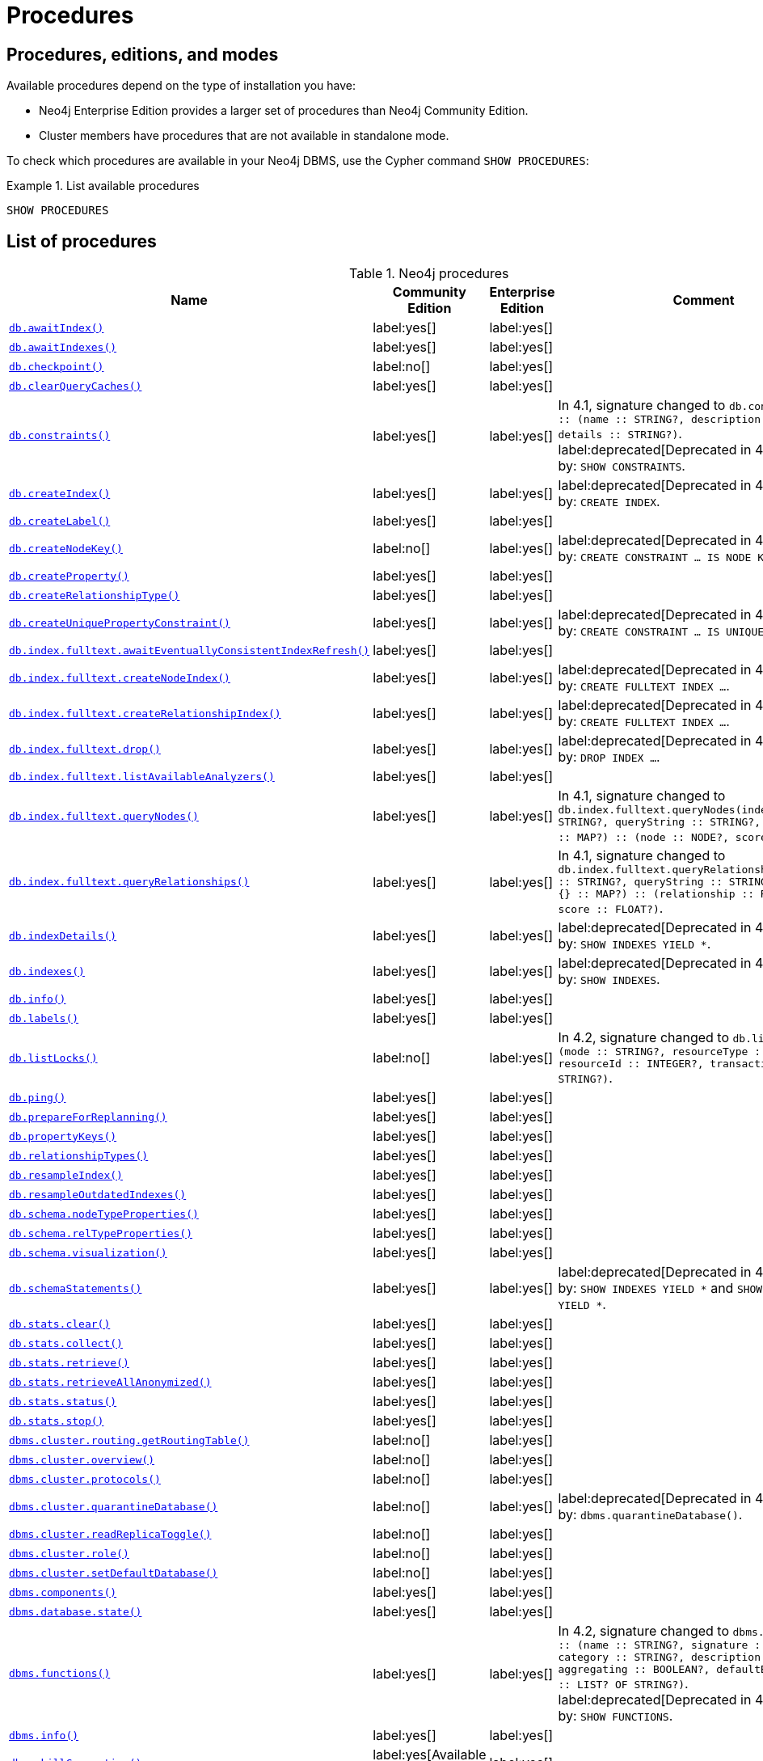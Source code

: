 [[neo4j-procedures]]
= Procedures
:description: This section provides a complete reference to the Neo4j procedures. 

:description: Reference for Neo4j procedures.

== Procedures, editions, and modes

Available procedures depend on the type of installation you have:

* Neo4j Enterprise Edition provides a larger set of procedures than Neo4j Community Edition.
* Cluster members have procedures that are not available in standalone mode.

To check which procedures are available in your Neo4j DBMS, use the Cypher command `SHOW PROCEDURES`:

.List available procedures
====
[source, cypher]
----
SHOW PROCEDURES
----
====


== List of procedures

.Neo4j procedures
[options=header,cols="3m,1,1,3"]
|===
| Name
| Community Edition
| Enterprise Edition
| Comment

| xref:reference/procedures.adoc#procedure_db_awaitindex[`db.awaitIndex()`]
| label:yes[]
| label:yes[]
|

| xref:reference/procedures.adoc#procedure_db_awaitindexes[`db.awaitIndexes()`]
| label:yes[]
| label:yes[]
|


| xref:reference/procedures.adoc#procedure_db_checkpoint[`db.checkpoint()`]
| label:no[]
| label:yes[]
|

| xref:reference/procedures.adoc#procedure_db_clearquerycaches[`db.clearQueryCaches()`]
| label:yes[]
| label:yes[]
|

| xref:reference/procedures.adoc#procedure_db_constraints[`db.constraints()`]
| label:yes[]
| label:yes[]
| In 4.1, signature changed to `db.constraints() :: (name :: STRING?, description :: STRING?, details :: STRING?)`. +
label:deprecated[Deprecated in 4.2] Replaced by: `SHOW CONSTRAINTS`.

| xref:reference/procedures.adoc#procedure_db_createindex[`db.createIndex()`]
| label:yes[]
| label:yes[]
| label:deprecated[Deprecated in 4.2] Replaced by: `CREATE INDEX`.

| xref:reference/procedures.adoc#procedure_db_createlabel[`db.createLabel()`]
| label:yes[]
| label:yes[]
|

| xref:reference/procedures.adoc#procedure_db_createnodekey[`db.createNodeKey()`]
| label:no[]
| label:yes[]
| label:deprecated[Deprecated in 4.2] Replaced by: `CREATE CONSTRAINT ... IS NODE KEY`.

| xref:reference/procedures.adoc#procedure_db_createproperty[`db.createProperty()`]
| label:yes[]
| label:yes[]
|

| xref:reference/procedures.adoc#procedure_db_createrelationshiptype[`db.createRelationshipType()`]
| label:yes[]
| label:yes[]
|

| xref:reference/procedures.adoc#procedure_db_createuniquepropertyconstraint[`db.createUniquePropertyConstraint()`]
| label:yes[]
| label:yes[]
| label:deprecated[Deprecated in 4.2] Replaced by: `CREATE CONSTRAINT ... IS UNIQUE`.

| xref:reference/procedures.adoc#procedure_db_index_fulltext_awaiteventuallyconsistentindexrefresh[`db.index.fulltext.awaitEventuallyConsistentIndexRefresh()`]
| label:yes[]
| label:yes[]
|

| xref:reference/procedures.adoc#procedure_db_index_fulltext_createnodeindex[`db.index.fulltext.createNodeIndex()`]
| label:yes[]
| label:yes[]
| label:deprecated[Deprecated in 4.3] Replaced by: `CREATE FULLTEXT INDEX ...`.


| xref:reference/procedures.adoc#procedure_db_index_fulltext_createrelationshipindex[`db.index.fulltext.createRelationshipIndex()`]
| label:yes[]
| label:yes[]
| label:deprecated[Deprecated in 4.3] Replaced by: `CREATE FULLTEXT INDEX ...`.


| xref:reference/procedures.adoc#procedure_db_index_fulltext_drop[`db.index.fulltext.drop()`]
| label:yes[]
| label:yes[]
| label:deprecated[Deprecated in 4.3] Replaced by: `DROP INDEX ...`.

| xref:reference/procedures.adoc#procedure_db_index_fulltext_listavailableanalyzers[`db.index.fulltext.listAvailableAnalyzers()`]
| label:yes[]
| label:yes[]
|

| xref:reference/procedures.adoc#procedure_db_index_fulltext_querynodes[`db.index.fulltext.queryNodes()`]
| label:yes[]
| label:yes[]
| In 4.1, signature changed to `db.index.fulltext.queryNodes(indexName :: STRING?, queryString :: STRING?, options = {} :: MAP?) :: (node :: NODE?, score :: FLOAT?)`.

| xref:reference/procedures.adoc#procedure_db_index_fulltext_queryrelationships[`db.index.fulltext.queryRelationships()`]
| label:yes[]
| label:yes[]
| In 4.1, signature changed to `db.index.fulltext.queryRelationships(indexName :: STRING?, queryString :: STRING?, options = {} :: MAP?) :: (relationship :: RELATIONSHIP?, score :: FLOAT?)`.

| xref:reference/procedures.adoc#procedure_db_indexdetails[`db.indexDetails()`]
| label:yes[]
| label:yes[]
| label:deprecated[Deprecated in 4.2] Replaced by: `SHOW INDEXES YIELD *`.


| xref:reference/procedures.adoc#procedure_db_indexes[`db.indexes()`]
| label:yes[]
| label:yes[]
| label:deprecated[Deprecated in 4.2] Replaced by: `SHOW INDEXES`.

| xref:reference/procedures.adoc#procedure_db_info[`db.info()`]
| label:yes[]
| label:yes[]
|

| xref:reference/procedures.adoc#procedure_db_labels[`db.labels()`]
| label:yes[]
| label:yes[]
|

| xref:reference/procedures.adoc#procedure_db_listlocks[`db.listLocks()`]
| label:no[]
| label:yes[]
| In 4.2, signature changed to `db.listLocks() :: (mode :: STRING?, resourceType :: STRING?, resourceId :: INTEGER?, transactionId :: STRING?)`.

| xref:reference/procedures.adoc#procedure_db_ping[`db.ping()`]
| label:yes[]
| label:yes[]
|

// Bugfix in 4.0
// Default users are: admin
| xref:reference/procedures.adoc#procedure_db_prepareforreplanning[`db.prepareForReplanning()`]
| label:yes[]
| label:yes[]
|

| xref:reference/procedures.adoc#procedure_db_propertykeys[`db.propertyKeys()`]
| label:yes[]
| label:yes[]
|

| xref:reference/procedures.adoc#procedure_db_relationshiptypes[`db.relationshipTypes()`]
| label:yes[]
| label:yes[]
|

| xref:reference/procedures.adoc#procedure_db_resampleindex[`db.resampleIndex()`]
| label:yes[]
| label:yes[]
|

| xref:reference/procedures.adoc#procedure_db_resampleoutdatedindexes[`db.resampleOutdatedIndexes()`]
| label:yes[]
| label:yes[]
|

| xref:reference/procedures.adoc#procedure_db_schema_nodetypeproperties[`db.schema.nodeTypeProperties()`]
| label:yes[]
| label:yes[]
|

| xref:reference/procedures.adoc#procedure_db_schema_reltypeproperties[`db.schema.relTypeProperties()`]
| label:yes[]
| label:yes[]
|

| xref:reference/procedures.adoc#procedure_db_schema_visualization[`db.schema.visualization()`]
| label:yes[]
| label:yes[]
|


| xref:reference/procedures.adoc#procedure_db_schemastatements[`db.schemaStatements()`]
| label:yes[]
| label:yes[]
| label:deprecated[Deprecated in 4.2] Replaced by: `SHOW INDEXES YIELD *` and `SHOW CONSTRAINTS YIELD *`. +

// Bugfix in 4.0
// Default users are: admin
| xref:reference/procedures.adoc#procedure_db_stats_clear[`db.stats.clear()`]
| label:yes[]
| label:yes[]
|

// Bugfix in 4.0
// Default users are: admin
| xref:reference/procedures.adoc#procedure_db_stats_collect[`db.stats.collect()`]
| label:yes[]
| label:yes[]
|

// Bugfix in 4.0
// Default users are: admin
| xref:reference/procedures.adoc#procedure_db_stats_retrieve[`db.stats.retrieve()`]
| label:yes[]
| label:yes[]
|

// Bugfix in 4.0
// Default users are: admin
| xref:reference/procedures.adoc#procedure_db_stats_retrieveallanonymized[`db.stats.retrieveAllAnonymized()`]
| label:yes[]
| label:yes[]
|

// Bugfix in 4.0
// Default users are: admin
| xref:reference/procedures.adoc#procedure_db_stats_status[`db.stats.status()`]
| label:yes[]
| label:yes[]
|

// Bugfix in 4.0
// Default users are: admin
| xref:reference/procedures.adoc#procedure_db_stats_stop[`db.stats.stop()`]
| label:yes[]
| label:yes[]
|

// New in 4.0
// Internal
// dbms.clientConfig()

// Clustering is an Enterprise feature, the naming is weird.
// dbms.routing.getRoutingTable() does the same thing.
| xref:reference/procedures.adoc#procedure_dbms_cluster_routing_getroutingtable[`dbms.cluster.routing.getRoutingTable()`]
| label:no[]
| label:yes[]
|

// New in 4.0
// com.neo4j.causaulclustering.discovery.procedures.ClusterOverviewProcedure
| xref:reference/procedures.adoc#procedure_dbms_cluster_overview[`dbms.cluster.overview()`]
| label:no[]
| label:yes[]
|

// New in 4.0
// com.neo4j.causaulclustering.discovery.procedures.InstalledProtocolsProcedure
| xref:reference/procedures.adoc#procedure_dbms_cluster_protocols[`dbms.cluster.protocols()`]
| label:no[]
| label:yes[]
|

// New in 4.2
// com.neo4j.dbms.procedures.QuarantineProcedure
| xref:reference/procedures.adoc#procedure_dbms_cluster_quarantinedatabase[`dbms.cluster.quarantineDatabase()`]
| label:no[]
| label:yes[]
| label:deprecated[Deprecated in 4.3] Replaced by: `dbms.quarantineDatabase()`.

// New in 4.2
// com.neo4j.causaulclustering.discovery.procedures.ReadReplicaToggleProcedure
| xref:reference/procedures.adoc#procedure_dbms_cluster_readreplicatoggle[`dbms.cluster.readReplicaToggle()`]
| label:no[]
| label:yes[]
|

// New in 4.0
// com.neo4j.causaulclustering.discovery.procedures.RoleProcedure
| xref:reference/procedures.adoc#procedure_dbms_cluster_role[`dbms.cluster.role()`]
| label:no[]
| label:yes[]
|

// New in 4.1
// com.neo4j.dbms.procedures.ClusterSetDefaultDatabaseProcedure
| xref:reference/procedures.adoc#procedure_dbms_cluster_setdefaultdatabase[`dbms.cluster.setDefaultDatabase()`]
| label:no[]
| label:yes[]
|

| xref:reference/procedures.adoc#procedure_dbms_components[`dbms.components()`]
| label:yes[]
| label:yes[]
|

| xref:reference/procedures.adoc#procedure_dbms_database_state[`dbms.database.state()`]
| label:yes[]
| label:yes[]
|

| xref:reference/procedures.adoc#procedure_dbms_functions[`dbms.functions()`]
| label:yes[]
| label:yes[]
| In 4.2, signature changed to `dbms.functions() :: (name :: STRING?, signature :: STRING?, category :: STRING?, description :: STRING?, aggregating :: BOOLEAN?, defaultBuiltInRoles :: LIST? OF STRING?)`. +
label:deprecated[Deprecated in 4.3] Replaced by: `SHOW FUNCTIONS`.

| xref:reference/procedures.adoc#procedure_dbms_info[`dbms.info()`]
| label:yes[]
| label:yes[]
|

| xref:reference/procedures.adoc#procedure_dbms_killconnection[`dbms.killConnection()`]
| label:yes[Available since 4.2]
| label:yes[]
|

| xref:reference/procedures.adoc#procedure_dbms_killconnections[`dbms.killConnections()`]
| label:yes[Available since 4.2]
| label:yes[]
|

| xref:reference/procedures.adoc#procedure_dbms_killqueries[`dbms.killQueries()`]
| label:yes[Available since 4.2]
| label:yes[]
|


| xref:reference/procedures.adoc#procedure_dbms_killquery[`dbms.killQuery()`]
| label:yes[Available since 4.2]
| label:yes[]
|

| xref:reference/procedures.adoc#procedure_dbms_killtransaction[`dbms.killTransaction()`]
| label:yes[Available since 4.2]
| label:yes[]
|

| xref:reference/procedures.adoc#procedure_dbms_killtransactions[`dbms.killTransactions()`]
| label:yes[Available since 4.2]
| label:yes[]
|

| xref:reference/procedures.adoc#procedure_dbms_listactivelocks[`dbms.listActiveLocks()`]
| label:yes[]
| label:yes[]
|

| xref:reference/procedures.adoc#procedure_dbms_listConfig[`dbms.listConfig()`]
| label:yes[]
| label:yes[]
|

| xref:reference/procedures.adoc#procedure_dbms_listconnections[`dbms.listConnections()`]
| label:yes[Available since 4.2]
| label:yes[]
|

// New in 4.1
| xref:reference/procedures.adoc#procedure_dbms_listpools[`dbms.listPools()`]
| label:no[]
| label:yes[]
|

| xref:reference/procedures.adoc#procedure_dbms_listqueries[`dbms.listQueries()`]
| label:yes[Available since 4.2]
| label:yes[]
| In 4.1, the `queryId` procedure format changed to no longer include the database name. For example, `mydb-query-123` became query-123.

| xref:reference/procedures.adoc#procedure_dbms_listtransactions[`dbms.listTransactions()`]
| label:yes[Available since 4.2]
| label:yes[]
| In 4.1, signature changed to `dbms.listTransactions() :: (transactionId :: STRING?, username :: STRING?, metaData :: MAP?, startTime :: STRING?, protocol :: STRING?, clientAddress :: STRING?, requestUri :: STRING?, currentQueryId :: STRING?, currentQuery :: STRING?, activeLockCount :: INTEGER?, status :: STRING?, resourceInformation :: MAP?, elapsedTimeMillis :: INTEGER?, cpuTimeMillis :: INTEGER?, waitTimeMillis :: INTEGER?, idleTimeMillis :: INTEGER?, allocatedBytes :: INTEGER?, allocatedDirectBytes :: INTEGER?, pageHits :: INTEGER?, pageFaults :: INTEGER?, connectionId :: STRING?, initializationStackTrace :: STRING?, database :: STRING?, estimatedUsedHeapMemory :: INTEGER?)`.

| xref:reference/procedures.adoc#procedure_dbms_procedures[`dbms.procedures()`]
| label:yes[]
| label:yes[]
| label:deprecated[Deprecated in 4.3] Replaced by: `SHOW PROCEDURES`.

// New in 4.3
| xref:reference/procedures.adoc#procedure_dbms_quarantineDatabase[`dbms.quarantineDatabase()`]
| label:no[]
| label:yes[]
|

| xref:reference/procedures.adoc#procedure_dbms_queryjmx[`dbms.queryJmx()`]
| label:yes[]
| label:yes[]
|

| xref:reference/procedures.adoc#procedure_dbms_routing_getroutingtable[`dbms.routing.getRoutingTable()`]
| label:yes[]
| label:yes[]
|

// New in 4.2
| xref:reference/procedures.adoc#procedure_dbms_scheduler_failedjobs[`dbms.scheduler.failedJobs()`]
| label:no[]
| label:yes[]
|

| xref:reference/procedures.adoc#procedure_dbms_scheduler_groups[`dbms.scheduler.groups()`]
| label:no[]
| label:yes[]
|

// New in 4.2
| xref:reference/procedures.adoc#procedure_dbms_scheduler_jobs[`dbms.scheduler.jobs()`]
| label:no[]
| label:yes[]
|

| xref:reference/procedures.adoc#procedure_dbms_scheduler_profile[`dbms.scheduler.profile()`]
| label:no[]
| label:yes[]
|


| xref:reference/procedures.adoc#procedure_dbms_security_activateuser[`dbms.security.activateUser()`]
| label:no[]
| label:yes[]
| In 4.1, mode changed to `write`. label:deprecated[Deprecated in 4.0] Replaced by: `ALTER USER`.

| xref:reference/procedures.adoc#procedure_dbms_security_addroletouser[`dbms.security.addRoleToUser()`]
| label:no[]
| label:yes[]
| In 4.1, mode changed to `write`. label:deprecated[Deprecated in 4.0] Replaced by: `GRANT ROLE TO USER`.


// newSet( READER, EDITOR, PUBLISHER, ARCHITECT, ADMIN )
| xref:reference/procedures.adoc#procedure_dbms_security_changepassword[`dbms.security.changePassword()`]
| label:yes[]
| label:yes[]
| In 4.1, mode changed to `write`. label:deprecated[Deprecated in 4.0] Replaced by: `ALTER CURRENT USER SET PASSWORD`.

| xref:reference/procedures.adoc#procedure_dbms_security_changeuserpassword[`dbms.security.changeUserPassword()`]
| label:no[]
| label:yes[]
| In 4.1, mode changed to `write`. label:deprecated[Deprecated in 4.0] Replaced by: `ALTER USER`.

| xref:reference/procedures.adoc#procedure_dbms_security_clearauthcache[`dbms.security.clearAuthCache()`]
| label:no[]
| label:yes[]
|

| xref:reference/procedures.adoc#procedure_dbms_security_createrole[`dbms.security.createRole()`]
| label:no[]
| label:yes[]
| In 4.1, mode changed to `write`. label:deprecated[Deprecated in 4.0] Replaced by: `CREATE ROLE`.

| xref:reference/procedures.adoc#procedure_dbms_security_createuser[`dbms.security.createUser()`]
| label:yes[]
| label:yes[]
| In 4.1, mode changed to `write`. label:deprecated[Deprecated in 4.0] Replaced by: `CREATE USER`.

| xref:reference/procedures.adoc#procedure_dbms_security_deleterole[`dbms.security.deleteRole()`]
| label:no[]
| label:yes[]
| In 4.1, mode changed to `write`. label:deprecated[Deprecated in 4.0] Replaced by: `DROP ROLE`.

| xref:reference/procedures.adoc#procedure_dbms_security_deleteuser[`dbms.security.deleteUser()`]
| label:yes[]
| label:yes[]
| In 4.1, mode changed to `write`. label:deprecated[Deprecated in 4.0] Replaced by: `DROP USER`.

| xref:reference/procedures.adoc#procedure_dbms_security_listroles[`dbms.security.listRoles()`]
| label:yes[]
| label:yes[]
| In 4.1, mode changed to `read`. label:deprecated[Deprecated in 4.0] Replaced by: `SHOW ROLES`.

| xref:reference/procedures.adoc#procedure_dbms_security_listrolesforuser[`dbms.security.listRolesForUser()`]
| label:no[]
| label:yes[]
| In 4.1, mode changed to `read`. label:deprecated[Deprecated in 4.0] Replaced by: `SHOW USERS`.

| xref:reference/procedures.adoc#procedure_dbms_security_listusers[`dbms.security.listUsers()`]
| label:yes[]
| label:yes[]
| In 4.1, mode changed to `read`. label:deprecated[Deprecated in 4.0] Replaced by: `SHOW USERS`.


| xref:reference/procedures.adoc#procedure_dbms_security_listusersforrole[`dbms.security.listUsersForRole()`]
| label:no[]
| label:yes[]
| In 4.1, mode changed to `read`. label:deprecated[Deprecated in 4.0] Replaced by: `SHOW ROLES WITH USERS`.


| xref:reference/procedures.adoc#procedure_dbms_security_removerolefromuser[`dbms.security.removeRoleFromUser()`]
| label:no[]
| label:yes[]
| In 4.1, mode changed to `write`. label:deprecated[Deprecated in 4.0] Replaced by: `REVOKE ROLE FROM USER`.


| xref:reference/procedures.adoc#procedure_dbms_security_suspenduser[`dbms.security.suspendUser()`]
| label:no[]
| label:yes[]
| In 4.1, mode changed to `write`. label:deprecated[Deprecated in 4.0] Replaced by: `ALTER USER`.

| xref:reference/procedures.adoc#procedure_dbms_setconfigvalue[`dbms.setConfigValue()`]
| label:no[]
| label:yes[]
|

| xref:reference/procedures.adoc#procedure_dbms_showcurrentuser[`dbms.showCurrentUser()`]
| label:yes[]
| label:yes[]
|

// New in 4.1
| xref:reference/procedures.adoc#procedure_dbms_upgrade[`dbms.upgrade()`]
| label:yes[]
| label:yes[]
|

// New in 4.1
| xref:reference/procedures.adoc#procedure_dbms_upgradestatus[`dbms.upgradeStatus()`]
| label:yes[]
| label:yes[]
|

| xref:reference/procedures.adoc#procedure_tx_getmetadata[`tx.getMetaData()`]
| label:yes[]
| label:yes[]
|

| xref:reference/procedures.adoc#procedure_tx_setmetadata[`tx.setMetaData()`]
| label:yes[]
| label:yes[]
|

|===


== Procedure descriptions


[[procedure_db_awaitindex]]
.db.awaitIndex()
[cols="<15s,<85"]
|===
| Description
a|
Wait for an index to come online.

Example: `CALL db.awaitIndex("MyIndex", 300)`
| Signature
m|db.awaitIndex(indexName :: STRING?, timeOutSeconds = 300 :: INTEGER?) :: VOID
| Mode
m|READ
// | Default roles
// m|reader, editor, publisher, architect, admin
|===


[[procedure_db_awaitindexes]]
.db.awaitIndexes()
[cols="<15s,<85"]
|===
| Description
a|
Wait for all indexes to come online.

Example: `CALL db.awaitIndexes(300)`
| Signature
m|db.awaitIndexes(timeOutSeconds = 300 :: INTEGER?) :: VOID
| Mode
m|READ
// | Default roles
// m|reader, editor, publisher, architect, admin
|===


[[procedure_db_checkpoint]]
.db.checkpoint() label:enterprise-edition[]
[cols="<15s,<85"]
|===
| Description
a|
Initiate and wait for a new check point, or wait any already on-going check point to complete.

Note that this temporarily disables the `dbms.checkpoint.iops.limit` setting in order to make the check point complete faster.
This might cause transaction throughput to degrade slightly, due to increased IO load.
| Signature
m|db.checkpoint() :: (success :: BOOLEAN?, message :: STRING?)
| Mode
m|DBMS
// | Default roles
// m|reader, editor, publisher, architect, admin
|===


[[procedure_db_clearquerycaches]]
.db.clearQueryCaches()
[cols="<15s,<85"]
|===
| Description
a|
Clears all query caches.
| Signature
m|db.clearQueryCaches() :: (value :: STRING?)
| Mode
m|DBMS
// | Default roles
// m|admin
|===


[[procedure_db_constraints]]
.db.constraints() label:deprecated[Deprecated in 4.2]
[cols="<15s,<85"]
|===
| Description
a|
List all constraints in the database.
| Signature
m|db.constraints() :: (name :: STRING?, description :: STRING?, details :: STRING?)
| Mode
m|READ
// | Default roles
// m|reader, editor, publisher, architect, admin
| Replaced by
a|`SHOW CONSTRAINTS`.
For more information, see link:{neo4j-docs-base-uri}/cypher-manual/{page-version}/access-control/database-administration/database-administration[Database administration].
|===


[[procedure_db_createindex]]
.db.createIndex() label:deprecated[Deprecated in 4.2]
[cols="<15s,<85"]
|===
| Description
a|
Create a named schema index with specified index provider and configuration (optional).

Yield: name, labels, properties, providerName, status
| Signature
m|db.createIndex(indexName :: STRING?, labels :: LIST? OF STRING?, properties :: LIST? OF STRING?, providerName :: STRING?, config = {} :: MAP?) :: (name :: STRING?, labels :: LIST? OF STRING?, properties :: LIST? OF STRING?, providerName :: STRING?, status :: STRING?)
| Mode
m|SCHEMA
// | Default roles
// m|architect, admin
| Replaced by
a|`CREATE INDEX`.
For more information, see link:{neo4j-docs-base-uri}/cypher-manual/{page-version}/access-control/database-administration/database-administration[Database administration].
|===


[[procedure_db_createlabel]]
.db.createLabel()
[cols="<15s,<85"]
|===
| Description
a|
Create a label
| Signature
m|db.createLabel(newLabel :: STRING?) :: VOID
| Mode
m|WRITE
// | Default roles
// m|publisher, architect, admin
|===


[[procedure_db_createnodekey]]
.db.createNodeKey() label:enterprise-edition[] label:deprecated[Deprecated in 4.2]
[cols="<15s,<85"]
|===
| Description
a|
Create a named node key constraint.
Backing index will use specified index provider and configuration (optional).

Yield: name, labels, properties, providerName, status
| Signature
m|db.createNodeKey(constraintName :: STRING?, labels :: LIST? OF STRING?, properties :: LIST? OF STRING?, providerName :: STRING?, config = {} :: MAP?) :: (name :: STRING?, labels :: LIST? OF STRING?, properties :: LIST? OF STRING?, providerName :: STRING?, status :: STRING?)
| Mode
m|SCHEMA
// | Default roles
// m|architect, admin
| Replaced by
a|`CREATE CONSTRAINT ... IS NODE KEY`.
For more information, see link:{neo4j-docs-base-uri}/cypher-manual/{page-version}/access-control/database-administration/database-administration[Database administration].
|===


[[procedure_db_createproperty]]
.db.createProperty()
[cols="<15s,<85"]
|===
| Description
a|
Create a Property
| Signature
m|db.createProperty(newProperty :: STRING?) :: VOID
| Mode
m|WRITE
// | Default roles
// m|publisher, architect, admin
|===


[[procedure_db_createrelationshiptype]]
.db.createRelationshipType()
[cols="<15s,<85"]
|===
| Description
a|
Create a RelationshipType
| Signature
m|db.createRelationshipType(newRelationshipType :: STRING?) :: VOID
| Mode
m|WRITE
// | Default roles
// m|publisher, architect, admin
|===


[[procedure_db_createuniquepropertyconstraint]]
.db.createUniquePropertyConstraint() label:deprecated[Deprecated in 4.2]
[cols="<15s,<85"]
|===
| Description
a|
Create a named unique property constraint.

Backing index will use specified index provider and configuration (optional).

Yield: name, labels, properties, providerName, status
| Signature
m|db.createUniquePropertyConstraint(constraintName :: STRING?, labels :: LIST? OF STRING?, properties :: LIST? OF STRING?, providerName :: STRING?, config = {} :: MAP?) :: (name :: STRING?, labels :: LIST? OF STRING?, properties :: LIST? OF STRING?, providerName :: STRING?, status :: STRING?)
| Mode
m|SCHEMA
// | Default roles
// m|architect, admin
| Replaced by
a|`CREATE CONSTRAINT ... IS UNIQUE`.
For more information, see link:{neo4j-docs-base-uri}/cypher-manual/{page-version}/access-control/database-administration/database-administration[Database administration].
|===


[[procedure_db_index_fulltext_awaiteventuallyconsistentindexrefresh]]
.db.index.fulltext.awaitEventuallyConsistentIndexRefresh()
[cols="<15s,<85"]
|===
| Description
a|
Wait for the updates from recently committed transactions to be applied to any eventually-consistent full-text indexes.
| Signature
m|db.index.fulltext.awaitEventuallyConsistentIndexRefresh() :: VOID
| Mode
m|READ
// | Default roles
// m|reader, editor, publisher, architect, admin
|===


[[procedure_db_index_fulltext_createnodeindex]]
.db.index.fulltext.createNodeIndex() label:deprecated[Deprecated in 4.3]
[cols="<15s,<85"]
|===
| Description
a|
Create a node full-text index for the given labels and properties.

The optional 'config' map parameter can be used to supply settings to the index. Supported settings are 'analyzer', for specifying what analyzer to use when indexing and querying. Use the `db.index.fulltext.listAvailableAnalyzers` procedure to see what options are available. And 'eventually_consistent' which can be set to 'true' to make this index eventually consistent, such that updates from committing transactions are applied in a background thread.
| Signature
m|db.index.fulltext.createNodeIndex(indexName :: STRING?, labels :: LIST? OF STRING?, properties :: LIST? OF STRING?, config = {} :: MAP?) :: VOID
| Mode
m|SCHEMA
// | Default roles
// m|architect, admin
| Replaced by
a| link:{neo4j-docs-base-uri}/cypher-manual/{page-version}/indexes-for-full-text-search/#administration-indexes-fulltext-search-create-and-configure[`CREATE FULLTEXT INDEX`]
|===


[[procedure_db_index_fulltext_createrelationshipindex]]
.db.index.fulltext.createRelationshipIndex() label:deprecated[Deprecated in 4.3]
[cols="<15s,<85"]
|===
| Description
a|
Create a relationship full-text index for the given relationship types and properties.

The optional 'config' map parameter can be used to supply settings to the index. Supported settings are 'analyzer', for specifying what analyzer to use when indexing and querying. Use the `db.index.fulltext.listAvailableAnalyzers` procedure to see what options are available. And 'eventually_consistent' which can be set to 'true' to make this index eventually consistent, such that updates from committing transactions are applied in a background thread.
| Signature
m|db.index.fulltext.createRelationshipIndex(indexName :: STRING?, relationshipTypes :: LIST? OF STRING?, properties :: LIST? OF STRING?, config = {} :: MAP?) :: VOID
| Mode
m|SCHEMA
// | Default roles
// m|architect, admin
| Replaced by
a| link:{neo4j-docs-base-uri}/cypher-manual/{page-version}/indexes-for-full-text-search/#administration-indexes-fulltext-search-create-and-configure[`CREATE FULLTEXT INDEX ...`]
|===


[[procedure_db_index_fulltext_drop]]
.db.index.fulltext.drop() label:deprecated[Deprecated in 4.3]
[cols="<15s,<85"]
|===
| Description
a|
Drop the specified index.
| Signature
m|db.index.fulltext.drop(indexName :: STRING?) :: VOID
| Mode
m|SCHEMA
// | Default roles
// m|architect, admin
| Replaced by
a| link:{neo4j-docs-base-uri}/cypher-manual/{page-version}/indexes-for-full-text-search/#administration-indexes-fulltext-search-drop[`DROP INDEX ...`]
|===


[[procedure_db_index_fulltext_listavailableanalyzers]]
.db.index.fulltext.listAvailableAnalyzers()
[cols="<15s,<85"]
|===
| Description
a|
List the available analyzers that the full-text indexes can be configured with.
| Signature
m|db.index.fulltext.listAvailableAnalyzers() :: (analyzer :: STRING?, description :: STRING?, stopwords :: LIST? OF STRING?)
| Mode
m|READ
// | Default roles
// m|reader, editor, publisher, architect, admin
|===


[[procedure_db_index_fulltext_querynodes]]
.db.index.fulltext.queryNodes()
[cols="<15s,<85"]
|===
| Description
a|
Query the given full-text index.

Returns the matching nodes, and their Lucene query score, ordered by score.

Valid keys for the options map are: 'skip' to skip the top N results; 'limit' to limit the number of results returned.
| Signature
m|db.index.fulltext.queryNodes(indexName :: STRING?, queryString :: STRING?, options = {} :: MAP?) :: (node :: NODE?, score :: FLOAT?)
| Mode
m|READ
// | Default roles
// m|reader, editor, publisher, architect, admin
|===


[[procedure_db_index_fulltext_queryrelationships]]
.db.index.fulltext.queryRelationships()
[cols="<15s,<85"]
|===
| Description
a|
Query the given full-text index.

Returns the matching relationships, and their Lucene query score, ordered by score.

Valid keys for the options map are: 'skip' to skip the top N results; 'limit' to limit the number of results returned.
| Signature
m|db.index.fulltext.queryRelationships(indexName :: STRING?, queryString :: STRING?, options = {} :: MAP?) :: (relationship :: RELATIONSHIP?, score :: FLOAT?)
| Mode
m|READ
// | Default roles
// m|reader, editor, publisher, architect, admin
|===


[[procedure_db_indexdetails]]
.db.indexDetails() label:deprecated[Deprecated in 4.2]
[cols="<15s,<85"]
|===
| Description
a|
Detailed description of specific index.
| Signature
m|db.indexDetails(indexName :: STRING?) :: (id :: INTEGER?, name :: STRING?, state :: STRING?, populationPercent :: FLOAT?, uniqueness :: STRING?, type :: STRING?, entityType :: STRING?, labelsOrTypes :: LIST? OF STRING?, properties :: LIST? OF STRING?, provider :: STRING?, indexConfig :: MAP?, failureMessage :: STRING?)
| Mode
m|READ
// | Default roles
// m|reader, editor, publisher, architect, admin
| Replaced by
a|link:{neo4j-docs-base-uri}/cypher-manual/{page-version}/indexes-for-search-performance/#_listing_indexes_examples[`SHOW INDEXES YIELD *`]
|===


[[procedure_db_indexes]]
.db.indexes() label:deprecated[Deprecated in 4.2]
[cols="<15s,<85"]
|===
| Description
a|
List all indexes in the database.
| Signature
m|db.indexes() :: (id :: INTEGER?, name :: STRING?, state :: STRING?, populationPercent :: FLOAT?, uniqueness :: STRING?, type :: STRING?, entityType :: STRING?, labelsOrTypes :: LIST? OF STRING?, properties :: LIST? OF STRING?, provider :: STRING?)
| Mode
m|READ
// | Default roles
// m|reader, editor, publisher, architect, admin
| Replaced by
a| link:{neo4j-docs-base-uri}/cypher-manual/{page-version}/indexes-for-search-performance/#administration-indexes-list-indexes[`SHOW INDEXES`]
|===


[[procedure_db_info]]
.db.info()
[cols="<15s,<85"]
|===
| Description
a|
Provides information regarding the database.
| Signature
m|db.info() :: (id :: STRING?, name :: STRING?, creationDate :: STRING?)
| Mode
m|READ
// | Default roles
// m|reader, editor, publisher, architect, admin
|===


[[procedure_db_labels]]
.db.labels()
[cols="<15s,<85"]
|===
| Description
a|
List all available labels in the database.
| Signature
m|db.labels() :: (label :: STRING?)
| Mode
m|READ
// | Default roles
// m|reader, editor, publisher, architect, admin
|===


[[procedure_db_listlocks]]
.db.listLocks() label:enterprise-edition[]
[cols="<15s,<85"]
|===
| Description
a|
List all locks at this database.
| Signature
m|db.listLocks() :: (mode :: STRING?, resourceType :: STRING?, resourceId :: INTEGER?, transactionId :: STRING?)
| Mode
m|DBMS
// | Default roles
// m|admin
|===


[[procedure_db_ping]]
.db.ping()
[cols="<15s,<85"]
|===
| Description
a|
This procedure can be used by client side tooling to test whether they are correctly connected to a database.
The procedure is available in all databases and always returns true.
A faulty connection can be detected by not being able to call this procedure.
| Signature
m|db.ping() :: (success :: BOOLEAN?)
| Mode
m|READ
// | Default roles
// m|reader, editor, publisher, architect, admin
|===


[[procedure_db_prepareforreplanning]]
.db.prepareForReplanning()
[cols="<15s,<85"]
|===
| Description
a|
Triggers an index resample and waits for it to complete, and after that clears query caches.
After this procedure has finished queries will be planned using the latest database statistics.
| Signature
m|db.prepareForReplanning(timeOutSeconds = 300 :: INTEGER?) :: VOID
| Mode
m|READ
// | Default roles
// m|admin
|===


[[procedure_db_propertykeys]]
.db.propertyKeys()
[cols="<15s,<85"]
|===
| Description
a|
List all property keys in the database.
| Signature
m|db.propertyKeys() :: (propertyKey :: STRING?)
| Mode
m|READ
// | Default roles
// m|reader, editor, publisher, architect, admin
|===


[[procedure_db_relationshiptypes]]
.db.relationshipTypes()
[cols="<15s,<85"]
|===
| Description
a|
List all available relationship types in the database.
| Signature
m|db.relationshipTypes() :: (relationshipType :: STRING?)
| Mode
m|READ
// | Default roles
// m|reader, editor, publisher, architect, admin
|===


[[procedure_db_resampleindex]]
.db.resampleIndex()
[cols="<15s,<85"]
|===
| Description
a|
Schedule resampling of an index.

Example: `CALL db.resampleIndex("MyIndex")`
| Signature
m|db.resampleIndex(indexName :: STRING?) :: VOID
| Mode
m|READ
// | Default roles
// m|reader, editor, publisher, architect, admin
|===


[[procedure_db_resampleoutdatedindexes]]
.db.resampleOutdatedIndexes()
[cols="<15s,<85"]
|===
| Description
a|
Schedule resampling of all outdated indexes.
| Signature
m|db.resampleOutdatedIndexes() :: VOID
| Mode
m|READ
// | Default roles
// m|reader, editor, publisher, architect, admin
|===


[[procedure_db_schema_nodetypeproperties]]
.db.schema.nodeTypeProperties()
[cols="<15s,<85"]
|===
| Description
a|
Show the derived property schema of the nodes in tabular form.
| Signature
m|db.schema.nodeTypeProperties() :: (nodeType :: STRING?, nodeLabels :: LIST? OF STRING?, propertyName :: STRING?, propertyTypes :: LIST? OF STRING?, mandatory :: BOOLEAN?)
| Mode
m|READ
// | Default roles
// m|reader, editor, publisher, architect, admin
|===


[[procedure_db_schema_reltypeproperties]]
.db.schema.relTypeProperties()
[cols="<15s,<85"]
|===
| Description
a|
Show the derived property schema of the relationships in tabular form.
| Signature
m|db.schema.relTypeProperties() :: (relType :: STRING?, propertyName :: STRING?, propertyTypes :: LIST? OF STRING?, mandatory :: BOOLEAN?)
| Mode
m|READ
// | Default roles
// m|reader, editor, publisher, architect, admin
|===


[[procedure_db_schema_visualization]]
.db.schema.visualization()
[cols="<15s,<85"]
|===
| Description
a|
Visualize the schema of the data.
| Signature
m|db.schema.visualization() :: (nodes :: LIST? OF NODE?, relationships :: LIST? OF RELATIONSHIP?)
| Mode
m|READ
// | Default roles
// m|reader, editor, publisher, architect, admin
|===


[[procedure_db_schemastatements]]
.db.schemaStatements() label:deprecated[Deprecated in 4.2]
[cols="<15s,<85"]
|===
| Description
a|
List all statements for creating and dropping existing indexes and constraints.
Note that only index types introduced before Neo4j 4.3 are included.
| Signature
m|db.schemaStatements() :: (name :: STRING?, type :: STRING?, createStatement :: STRING?, dropStatement :: STRING?)
| Mode
m|READ
// | Default roles
// m|reader, editor, publisher, architect, admin
| Replaced by
a| link:{neo4j-docs-base-uri}/cypher-manual/{page-version}/indexes-for-search-performance/#_listing_indexes_examples[`SHOW INDEXES YIELD *`] and `SHOW CONSTRAINTS YIELD *`.
For more information, see link:{neo4j-docs-base-uri}/cypher-manual/{page-version}/access-control/database-administration/database-administration[Database administration].
|===


[[procedure_db_stats_clear]]
.db.stats.clear()
[cols="<15s,<85"]
|===
| Description
a|
Clear collected data of a given data section.

Valid sections are `'QUERIES'`
| Signature
m|db.stats.clear(section :: STRING?) :: (section :: STRING?, success :: BOOLEAN?, message :: STRING?)
| Mode
m|READ
// | Default roles
// m|admin
|===


[[procedure_db_stats_collect]]
.db.stats.collect()
[cols="<15s,<85"]
|===
| Description
a|
Start data collection of a given data section.

Valid sections are `'QUERIES'`
| Signature
m|db.stats.collect(section :: STRING?, config = {} :: MAP?) :: (section :: STRING?, success :: BOOLEAN?, message :: STRING?)
| Mode
m|READ
// | Default roles
// m|admin
|===


[[procedure_db_stats_retrieve]]
.db.stats.retrieve()
[cols="<15s,<85"]
|===
| Description
a|
Retrieve statistical data about the current database.

Valid sections are `'GRAPH COUNTS', 'TOKENS', 'QUERIES', 'META'`
| Signature
m|db.stats.retrieve(section :: STRING?, config = {} :: MAP?) :: (section :: STRING?, data :: MAP?)
| Mode
m|READ
// | Default roles
// m|admin
|===


[[procedure_db_stats_retrieveallanonymized]]
.db.stats.retrieveAllAnonymized()
[cols="<15s,<85"]
|===
| Description
a|
Retrieve all available statistical data about the current database, in an anonymized form.
| Signature
m|db.stats.retrieveAllAnonymized(graphToken :: STRING?, config = {} :: MAP?) :: (section :: STRING?, data :: MAP?)
| Mode
m|READ
// | Default roles
// m|admin
|===


[[procedure_db_stats_status]]
.db.stats.status()
[cols="<15s,<85"]
|===
| Description
a|
Retrieve the status of all available collector daemons, for this database.
| Signature
m|db.stats.status() :: (section :: STRING?, status :: STRING?, data :: MAP?)
| Mode
m|READ
// | Default roles
// m|admin
|===


[[procedure_db_stats_stop]]
.db.stats.stop()
[cols="<15s,<85"]
|===
| Description
a|
Stop data collection of a given data section.

Valid sections are `'QUERIES'`
| Signature
m|db.stats.stop(section :: STRING?) :: (section :: STRING?, success :: BOOLEAN?, message :: STRING?)
| Mode
m|READ
// | Default roles
// m|admin
|===


[[procedure_dbms_cluster_routing_getroutingtable]]
.dbms.cluster.routing.getRoutingTable()
[cols="<15s,<85"]
|===
| Description
a|
Returns endpoints of this instance.
| Signature
m|dbms.cluster.routing.getRoutingTable(context :: MAP?, database = null :: STRING?) :: (ttl :: INTEGER?, servers :: LIST? OF MAP?)
| Mode
m|DBMS
// | Default roles
// m|reader, editor, publisher, architect, admin
|===


[[procedure_dbms_cluster_overview]]
.dbms.cluster.overview() label:enterprise-edition[]
[cols="<15s,<85"]
|===
| Description
a|
Overview of all currently accessible cluster members, their databases and roles.
| Signature
m|dbms.cluster.overview() :: (id :: STRING?, addresses :: LIST? OF STRING?, databases :: MAP?, groups :: LIST? OF STRING?)
| Mode
m|READ
// | Default roles
// m|reader, editor, publisher, architect, admin
|===


[[procedure_dbms_cluster_protocols]]
.dbms.cluster.protocols() label:enterprise-edition[]
[cols="<15s,<85"]
|===
| Description
a|
Overview of installed protocols.

Note that this can only be executed on a cluster core member.
| Signature
m|dbms.cluster.protocols() :: (orientation :: STRING?, remoteAddress :: STRING?, applicationProtocol :: STRING?, applicationProtocolVersion :: INTEGER?, modifierProtocols :: STRING?)
| Mode
m|READ
// | Default roles
// m|reader, editor, publisher, architect, admin
|===


[[procedure_dbms_cluster_quarantinedatabase]]
.dbms.cluster.quarantineDatabase() label:enterprise-edition[] label:deprecated[Deprecated in 4.3]
[cols="<15s,<85"]
|===
| Description
a|
Place a database in quarantine or remove thereof.
| Signature
m|dbms.cluster.quarantineDatabase(databaseName :: STRING?, setStatus :: BOOLEAN?, reason = No reason given :: STRING?) :: (databaseName :: STRING?, quarantined :: BOOLEAN?, result :: STRING?)
| Mode
m|DBMS
// | Default roles
// m|admin
| Replaced by
a| xref:reference/procedures.adoc#procedure_dbms_quarantineDatabase[`dbms.quarantineDatabase()`]
|===


[[procedure_dbms_cluster_readreplicatoggle]]
.dbms.cluster.readReplicaToggle() label:enterprise-edition[]
[cols="<15s,<85"]
|===
| Description
a|
The toggle can pause or resume the pulling of new transactions for a specific database.
If paused, the Read Replica does not pull new transactions from the other cluster members for the specific database.
The Read Replica is still available for reads, you can perform a backup, etc.

[TIP]
====
_What is it for?_

You can perform a point in time backup, as the backup will contain only the transactions up to the point where the transaction pulling was paused.

. Connect directly to the Read Replica cluster member. (Neo4j Driver use `bolt://` or use the HTTP API).
. Pause transaction pulling for the specified database.
. Create a point in time backup, see xref:backup-restore/online-backup.adoc[Back up an online database].

If connected directly to a Read Replica, Data Scientists can execute analysis on a specific database that is paused, the data will not unexpectedly change while performing the analysis.
====

[NOTE]
====
This procedure can only be executed on a Read Replica cluster member.
====

.Pause transaction pulling for database `neo4j`
[source, cypher, role="noheader"]
----
CALL dbms.cluster.readReplicaToggle("neo4j", true)
----

.Resume transaction pulling for database `neo4j`
[source, cypher, role="noheader"]
----
CALL dbms.cluster.readReplicaToggle("neo4j", false)
----

| Signature
m|dbms.cluster.readReplicaToggle(databaseName :: STRING?, pause :: BOOLEAN?) :: (state :: STRING?)
| Mode
m|READ
// | Default roles
// m|admin
|===


[[procedure_dbms_cluster_role]]
.dbms.cluster.role() label:enterprise-edition[]
[cols="<15s,<85"]
|===
| Description
a|
The role of this instance in the cluster for the specified database.
| Signature
m|dbms.cluster.role(database :: STRING?) :: (role :: STRING?)
| Mode
m|READ
// | Default roles
// m|reader, editor, publisher, architect, admin
|===


[[procedure_dbms_cluster_setdefaultdatabase]]
.dbms.cluster.setDefaultDatabase() label:enterprise-edition[]
[cols="<15s,<85"]
|===
| Description
a|
Change the default database to the provided value.

The database must exist and the old default database must be stopped.

For more information see xref:manage-databases/causal-cluster.adoc#manage-databases-cc-default[Change the default database].

Note that this can only be executed on a cluster core member.
| Signature
m|dbms.cluster.setDefaultDatabase(databaseName :: STRING?) :: (result :: STRING?)
| Mode
m|WRITE
// | Default roles
// m|admin
|===


[[procedure_dbms_components]]
.dbms.components()
[cols="<15s,<85"]
|===
| Description
a|
List DBMS components and their versions.
| Signature
m|dbms.components() :: (name :: STRING?, versions :: LIST? OF STRING?, edition :: STRING?)
| Mode
m|DBMS
// | Default roles
// m|reader, editor, publisher, architect, admin
|===


[[procedure_dbms_database_state]]
.dbms.database.state()
[cols="<15s,<85"]
|===
| Description
a|
The actual status of the database with the provided name on this neo4j instance.
| Signature
m|dbms.database.state(databaseName :: STRING?) :: (role :: STRING?, address :: STRING?, status :: STRING?, error :: STRING?)
| Mode
m|READ
// | Default roles
// m|reader, editor, publisher, architect, admin
|===


[[procedure_dbms_functions]]
.dbms.functions() label:deprecated[Deprecated in 4.3]
[cols="<15s,<85"]
|===
| Description
a|
List all functions in the DBMS.
| Signature
m|dbms.functions() :: (name :: STRING?, signature :: STRING?, category :: STRING?, description :: STRING?, aggregating :: BOOLEAN?, defaultBuiltInRoles :: LIST? OF STRING?)
| Mode
m|DBMS
// | Default roles
// m|reader, editor, publisher, architect, admin
| Replaced by
a| link:{neo4j-docs-base-uri}/cypher-manual/{page-version}/clauses/listing-functions/[`SHOW FUNCTIONS`]
|===


[[procedure_dbms_info]]
.dbms.info()
[cols="<15s,<85"]
|===
| Description
a|
Provides information regarding the DBMS.
| Signature
m|dbms.info() :: (id :: STRING?, name :: STRING?, creationDate :: STRING?)
| Mode
m|DBMS
// | Default roles
// m|reader, editor, publisher, architect, admin
|===


[[procedure_dbms_killconnection]]
.dbms.killConnection()
[cols="<15s,<85"]
|===
| Description
a|
Kill network connection with the given connection id.
| Signature
m|dbms.killConnection(id :: STRING?) :: (connectionId :: STRING?, username :: STRING?, message :: STRING?)
| Mode
m|DBMS
// | Default roles
// m|reader, editor, publisher, architect, admin
|===


[[procedure_dbms_killconnections]]
.dbms.killConnections()
[cols="<15s,<85"]
|===
| Description
a|
Kill all network connections with the given connection ids.
| Signature
m|dbms.killConnections(ids :: LIST? OF STRING?) :: (connectionId :: STRING?, username :: STRING?, message :: STRING?)
| Mode
m|DBMS
// | Default roles
// m|reader, editor, publisher, architect, admin
|===


[[procedure_dbms_killqueries]]
.dbms.killQueries()
[cols="<15s,<85"]
|===
| Description
a|
Kill all transactions executing a query with any of the given query ids.
| Signature
m|dbms.killQueries(ids :: LIST? OF STRING?) :: (queryId :: STRING?, username :: STRING?, message :: STRING?)
| Mode
m|DBMS
// | Default roles
// m|reader, editor, publisher, architect, admin
| Replaced by
a| link:{neo4j-docs-base-uri}/cypher-manual/{page-version}/clauses/transaction-clauses/#query-terminate-transactions[`TERMINATE TRANSACTIONS`]
|===


[[procedure_dbms_killquery]]
.dbms.killQuery()
[cols="<15s,<85"]
|===
| Description
a|
Kill all transactions executing the query with the given query id.
| Signature
m|dbms.killQuery(id :: STRING?) :: (queryId :: STRING?, username :: STRING?, message :: STRING?)
| Mode
m|DBMS
// | Default roles
// m|reader, editor, publisher, architect, admin
| Replaced by
a| link:{neo4j-docs-base-uri}/cypher-manual/{page-version}/clauses/transaction-clauses/#query-terminate-transactions[`TERMINATE TRANSACTIONS`]
|===


[[procedure_dbms_killtransaction]]
.dbms.killTransaction()
[cols="<15s,<85"]
|===
| Description
a|
Kill transaction with provided id.
| Signature
m|dbms.killTransaction(id :: STRING?) :: (transactionId :: STRING?, username :: STRING?, message :: STRING?)
| Mode
m|DBMS
// | Default roles
// m|reader, editor, publisher, architect, admin
| Replaced by
a| link:{neo4j-docs-base-uri}/cypher-manual/{page-version}/clauses/transaction-clauses/#query-terminate-transactions[`TERMINATE TRANSACTIONS`]
|===


[[procedure_dbms_killtransactions]]
.dbms.killTransactions()
[cols="<15s,<85"]
|===
| Description
a|
Kill transactions with provided ids.
| Signature
m|dbms.killTransactions(ids :: LIST? OF STRING?) :: (transactionId :: STRING?, username :: STRING?, message :: STRING?)
| Mode
m|DBMS
// | Default roles
// m|reader, editor, publisher, architect, admin
| Replaced by
a| link:{neo4j-docs-base-uri}/cypher-manual/{page-version}/clauses/transaction-clauses/#query-terminate-transactions[`TERMINATE TRANSACTIONS`]
|===


[[procedure_dbms_listactivelocks]]
.dbms.listActiveLocks() label:enterprise-edition[]
[cols="<15s,<85"]
|===
| Description
a|
List the active lock requests granted for the transaction executing the query with the given query id.
| Signature
m|dbms.listActiveLocks(queryId :: STRING?) :: (mode :: STRING?, resourceType :: STRING?, resourceId :: INTEGER?)
| Mode
m|DBMS
// | Default roles
// m|reader, editor, publisher, architect, admin
|===


[[procedure_dbms_listConfig]]
.dbms.listConfig()
[cols="<15s,<85"]
|===
| Description
a|
List the currently active config of Neo4j.
| Signature
m|dbms.listConfig(searchString =  :: STRING?) :: (name :: STRING?, description :: STRING?, value :: STRING?, dynamic :: BOOLEAN?)
| Mode
m|DBMS
// | Default roles
// m|admin
|===


[[procedure_dbms_listconnections]]
.dbms.listConnections()
[cols="<15s,<85"]
|===
| Description
a|
List all accepted network connections at this instance that are visible to the user.
| Signature
m|dbms.listConnections() :: (connectionId :: STRING?, connectTime :: STRING?, connector :: STRING?, username :: STRING?, userAgent :: STRING?, serverAddress :: STRING?, clientAddress :: STRING?)
| Mode
m|DBMS
// | Default roles
// m|reader, editor, publisher, architect, admin
|===


[[procedure_dbms_listpools]]
.dbms.listPools() label:enterprise-edition[]
[cols="<15s,<85"]
|===
| Description
a|
List all memory pools, including sub pools, currently registered at this instance that are visible to the user.
| Signature
m|dbms.listPools() :: (pool :: STRING?, databaseName :: STRING?, heapMemoryUsed :: STRING?, heapMemoryUsedBytes :: STRING?, nativeMemoryUsed :: STRING?, nativeMemoryUsedBytes :: STRING?, freeMemory :: STRING?, freeMemoryBytes :: STRING?, totalPoolMemory :: STRING?, totalPoolMemoryBytes :: STRING?)
| Mode
m|DBMS
// | Default roles
// m|reader, editor, publisher, architect, admin
|===


[[procedure_dbms_listqueries]]
.dbms.listQueries()
[cols="<15s,<85"]
|===
| Description
a|
List all queries currently executing at this instance that are visible to the user.
| Signature
m|dbms.listQueries() :: (queryId :: STRING?, username :: STRING?, metaData :: MAP?, query :: STRING?, parameters :: MAP?, planner :: STRING?, runtime :: STRING?, indexes :: LIST? OF MAP?, startTime :: STRING?, protocol :: STRING?, clientAddress :: STRING?, requestUri :: STRING?, status :: STRING?, resourceInformation :: MAP?, activeLockCount :: INTEGER?, elapsedTimeMillis :: INTEGER?, cpuTimeMillis :: INTEGER?, waitTimeMillis :: INTEGER?, idleTimeMillis :: INTEGER?, allocatedBytes :: INTEGER?, pageHits :: INTEGER?, pageFaults :: INTEGER?, connectionId :: STRING?, database :: STRING?)
| Mode
m|DBMS
// | Default roles
// m|reader, editor, publisher, architect, admin
| Replaced by
a| link:{neo4j-docs-base-uri}/cypher-manual/{page-version}/clauses/transaction-clauses/#query-listing-transactions[`SHOW TRANSACTIONS`]
|===


[[procedure_dbms_listtransactions]]
.dbms.listTransactions()
[cols="<15s,<85"]
|===
| Description
a|
List all transactions currently executing at this instance that are visible to the user.
| Signature
m|dbms.listTransactions() :: (transactionId :: STRING?, username :: STRING?, metaData :: MAP?, startTime :: STRING?, protocol :: STRING?, clientAddress :: STRING?, requestUri :: STRING?, currentQueryId :: STRING?, currentQuery :: STRING?, activeLockCount :: INTEGER?, status :: STRING?, resourceInformation :: MAP?, elapsedTimeMillis :: INTEGER?, cpuTimeMillis :: INTEGER?, waitTimeMillis :: INTEGER?, idleTimeMillis :: INTEGER?, allocatedBytes :: INTEGER?, allocatedDirectBytes :: INTEGER?, pageHits :: INTEGER?, pageFaults :: INTEGER?, connectionId :: STRING?, initializationStackTrace :: STRING?, database :: STRING?, estimatedUsedHeapMemory :: INTEGER?)
| Mode
m|DBMS
// | Default roles
// m|reader, editor, publisher, architect, admin
| Replaced by
a| link:{neo4j-docs-base-uri}/cypher-manual/{page-version}/clauses/transaction-clauses/#query-listing-transactions[`SHOW TRANSACTIONS`]
|===


[[procedure_dbms_procedures]]
.dbms.procedures() label:deprecated[Deprecated in 4.3]
[cols="<15s,<85"]
|===
| Description
a|
List all procedures in the DBMS.
| Signature
m|dbms.procedures() :: (name :: STRING?, signature :: STRING?, description :: STRING?, mode :: STRING?, defaultBuiltInRoles :: LIST? OF STRING?, worksOnSystem :: BOOLEAN?)
| Mode
m|DBMS
// | Default roles
// m|reader, editor, publisher, architect, admin
| Replaced by
a| link:{neo4j-docs-base-uri}/cypher-manual/{page-version}/clauses/listing-procedures[`SHOW PROCEDURES`]
|===

[[procedure_dbms_quarantineDatabase]]
.dbms.quarantineDatabase
[cols="<15s,<85"]
|===
| Description
a|
Place a database in quarantine or remove thereof.
| Signature
m|dbms.quarantineDatabase(databaseName :: STRING?, setStatus :: BOOLEAN?, reason = No reason given :: STRING?) :: (databaseName :: STRING?, quarantined :: BOOLEAN?, result :: STRING?)
| Mode
m|DBMS
// | Default roles
// m|admin
|===

[[procedure_dbms_queryjmx]]
.dbms.queryJmx()
[cols="<15s,<85"]
|===
| Description
a|
Query JMX management data by domain and name.

Valid queries should use the syntax outlined in the link:https://docs.oracle.com/en/java/javase/11/docs/api/java.management/javax/management/ObjectName.html[javax.management.ObjectName API documentation]. +
For instance, use `+"*:*"+` to find all JMX beans.
| Signature
m|dbms.queryJmx(query :: STRING?) :: (name :: STRING?, description :: STRING?, attributes :: MAP?)
| Mode
m|DBMS
// | Default roles
// m|reader, editor, publisher, architect, admin
|===


[[procedure_dbms_routing_getroutingtable]]
.dbms.routing.getRoutingTable()
[cols="<15s,<85"]
|===
| Description
a|
Returns endpoints of this instance.
| Signature
m|dbms.routing.getRoutingTable(context :: MAP?, database = null :: STRING?) :: (ttl :: INTEGER?, servers :: LIST? OF MAP?)
| Mode
m|DBMS
// | Default roles
// m|reader, editor, publisher, architect, admin
|===


[[procedure_dbms_scheduler_failedjobs]]
.dbms.scheduler.failedJobs() label:enterprise-edition[]
[cols="<15s,<85"]
|===
| Description
a|
List failed job runs. There is a limit for amount of historical data.
| Signature
m|dbms.scheduler.failedJobs() :: (jobId :: STRING?, group :: STRING?, database :: STRING?, submitter :: STRING?, description :: STRING?, type :: STRING?, submitted :: STRING?, executionStart :: STRING?, failureTime :: STRING?, failureDescription :: STRING?)
| Mode
m|DBMS
// | Default roles
// m|admin
|===


[[procedure_dbms_scheduler_groups]]
.dbms.scheduler.groups() label:enterprise-edition[]
[cols="<15s,<85"]
|===
| Description
a|
List the job groups that are active in the database internal job scheduler.
| Signature
m|dbms.scheduler.groups() :: (group :: STRING?, threads :: INTEGER?)
| Mode
m|DBMS
// | Default roles
// m|admin
|===


[[procedure_dbms_scheduler_jobs]]
.dbms.scheduler.jobs() label:enterprise-edition[]
[cols="<15s,<85"]
|===
| Description
a|
List all jobs that are active in the database internal job scheduler.
| Signature
m|dbms.scheduler.jobs() :: (jobId :: STRING?, group :: STRING?, submitted :: STRING?, database :: STRING?, submitter :: STRING?, description :: STRING?, type :: STRING?, scheduledAt :: STRING?, period :: STRING?, state :: STRING?, currentStateDescription :: STRING?)
| Mode
m|DBMS
// | Default roles
// m|admin
|===


[[procedure_dbms_scheduler_profile]]
.dbms.scheduler.profile() label:enterprise-edition[]
[cols="<15s,<85"]
|===
| Description
a|
Begin profiling all threads within the given job group, for the specified duration.

Note that profiling incurs overhead to a system, and will slow it down.
| Signature
m|dbms.scheduler.profile(method :: STRING?, group :: STRING?, duration :: STRING?) :: (profile :: STRING?)
| Mode
m|DBMS
// | Default roles
// m|admin
|===


[[procedure_dbms_security_activateuser]]
.dbms.security.activateUser() label:enterprise-edition[] label:deprecated[Deprecated in 4.0]
[cols="<15s,<85"]
|===
| Description
a|
Activate a suspended user.
| Signature
m| dbms.security.activateUser(username :: STRING?, requirePasswordChange = true :: BOOLEAN?) :: VOID
| Mode
m| WRITE
//| Default roles
//m| admin
|===


[[procedure_dbms_security_addroletouser]]
.dbms.security.addRoleToUser() label:enterprise-edition[] label:deprecated[Deprecated in 4.0]
[cols="<15s,<85"]
|===
| Description
a|
Assign a role to the user.
| Signature
m| dbms.security.addRoleToUser(roleName :: STRING?, username :: STRING?) :: VOID
| Mode
m| WRITE
//| Default roles
//m| admin
|===


[[procedure_dbms_security_changepassword]]
.dbms.security.changePassword() label:deprecated[Deprecated in 4.0]
[cols="<15s,<85"]
|===
| Description
a|
Change the current user's password.
| Signature
m| dbms.security.changePassword(password :: STRING?, requirePasswordChange = false :: BOOLEAN?) :: VOID
| Mode
m| WRITE
//| Default roles
//m| reader, editor, publisher, architect, admin
|===


[[procedure_dbms_security_changeuserpassword]]
.dbms.security.changeUserPassword() label:enterprise-edition[] label:deprecated[Deprecated in 4.0]
[cols="<15s,<85"]
|===
| Description
a|
Change the given user's password.
| Signature
m| dbms.security.changeUserPassword(username :: STRING?, newPassword :: STRING?, requirePasswordChange = true :: BOOLEAN?) :: VOID
| Mode
m| WRITE
//| Default roles
//m| admin
|===


[[procedure_dbms_security_clearauthcache]]
.dbms.security.clearAuthCache() label:enterprise-edition[]
[cols="<15s,<85"]
|===
| Description
a|
Clears authentication and authorization cache.
| Signature
m|dbms.security.clearAuthCache() :: VOID
| Mode
m|DBMS
// | Default roles
// m|admin
|===


[[procedure_dbms_security_createrole]]
.dbms.security.createRole() label:enterprise-edition[] label:deprecated[Deprecated in 4.0]
[cols="<15s,<85"]
|===
| Description
a|
Create a new role.
| Signature
m| dbms.security.createRole(roleName :: STRING?) :: VOID
| Mode
m| WRITE
//| Default roles
//m| admin
|===


[[procedure_dbms_security_createuser]]
.dbms.security.createUser() label:deprecated[Deprecated in 4.0]
[cols="<15s,<85"]
|===
| Description
a|
Create a new user.
| Signature
m| dbms.security.createUser(username :: STRING?, password :: STRING?, requirePasswordChange = true :: BOOLEAN?) :: VOID
| Mode
m| WRITE
//| Default roles
//m| admin
|===


[[procedure_dbms_security_deleterole]]
.dbms.security.deleteRole() label:enterprise-edition[] label:deprecated[Deprecated in 4.0]
[cols="<15s,<85"]
|===
| Description
a|
Delete the specified role.
Any role assignments will be removed.
| Signature
m| dbms.security.deleteRole(roleName :: STRING?) :: VOID
| Mode
m| WRITE
//| Default roles
//m| admin
|===


[[procedure_dbms_security_deleteuser]]
.dbms.security.deleteUser() label:deprecated[Deprecated in 4.0]
[cols="<15s,<85"]
|===
| Description
a|
Delete the specified user.
| Signature
m| dbms.security.deleteUser(username :: STRING?) :: VOID
| Mode
m| WRITE
//| Default roles
//m| admin
|===


[[procedure_dbms_security_listroles]]
.dbms.security.listRoles() label:enterprise-edition[] label:deprecated[Deprecated in 4.0]
[cols="<15s,<85"]
|===
| Description
a|
List all available roles.
| Signature
m| dbms.security.listRoles() :: (role :: STRING?, users :: LIST? OF STRING?)
| Mode
m| READ
//| Default roles
//m| admin
|===


[[procedure_dbms_security_listrolesforuser]]
.dbms.security.listRolesForUser() label:enterprise-edition[] label:deprecated[Deprecated in 4.0]
[cols="<15s,<85"]
|===
| Description
a|
List all roles assigned to the specified user.
| Signature
m| dbms.security.listRolesForUser(username :: STRING?) :: (value :: STRING?)
| Mode
m| READ
//| Default roles
//m| admin
|===


[[procedure_dbms_security_listusers]]
.dbms.security.listUsers() label:deprecated[Deprecated in 4.0]
[cols="<15s,<85"]
|===
| Description
a|
List all native users.
| Signature
m| dbms.security.listUsers() :: (username :: STRING?, roles :: LIST? OF STRING?, flags :: LIST? OF STRING?)
| Mode
m| READ
//| Default roles
//m| admin
|===


[[procedure_dbms_security_listusersforrole]]
.dbms.security.listUsersForRole() label:enterprise-edition[] label:deprecated[Deprecated in 4.0]
[cols="<15s,<85"]
|===
| Description
a|
List all users currently assigned the specified role.
| Signature
m| dbms.security.listUsersForRole(roleName :: STRING?) :: (value :: STRING?)
| Mode
m| READ
//| Default roles
//m| admin
|===


[[procedure_dbms_security_removerolefromuser]]
.dbms.security.removeRoleFromUser() label:enterprise-edition[] label:deprecated[Deprecated in 4.0]
[cols="<15s,<85"]
|===
| Description
a|
Unassign a role from the user.
| Signature
m| dbms.security.removeRoleFromUser(roleName :: STRING?, username :: STRING?) :: VOID
| Mode
m| WRITE
//| Default roles
//m| admin
|===


[[procedure_dbms_security_suspenduser]]
.dbms.security.suspendUser() label:enterprise-edition[] label:deprecated[Deprecated in 4.0]
[cols="<15s,<85"]
|===
| Description
a|
Suspend the specified user.
| Signature
m| dbms.security.suspendUser(username :: STRING?) :: VOID
| Mode
m| WRITE
//| Default roles
//m| admin
|===


[[procedure_dbms_setconfigvalue]]
.dbms.setConfigValue() label:enterprise-edition[]
[cols="<15s,<85"]
|===
| Description
a|
Update a given setting value.
Passing an empty value results in removing the configured value and falling back to the default value.
Changes do not persist and are lost if the server is restarted.
In a clustered environment, `dbms.setConfigValue` affects only the cluster member it is run against.
| Signature
m|dbms.setConfigValue(setting :: STRING?, value :: STRING?) :: VOID
| Mode
m|DBMS
// | Default roles
// m|admin
|===


[[procedure_dbms_showcurrentuser]]
.dbms.showCurrentUser()
[cols="<15s,<85"]
|===
| Description
a|
Show the current user.
| Signature
m|dbms.showCurrentUser() :: (username :: STRING?, roles :: LIST? OF STRING?, flags :: LIST? OF STRING?)
| Mode
m|DBMS
// | Default roles
// m|reader, editor, publisher, architect, admin
|===


[[procedure_dbms_upgrade]]
.dbms.upgrade()
[cols="<15s,<85"]
|===
| Description
a|
Upgrade the system database schema if it is not the current schema.
| Signature
m|dbms.upgrade() :: (status :: STRING?, upgradeResult :: STRING?)
| Mode
m|WRITE
// | Default roles
// m|admin
|===


[[procedure_dbms_upgradestatus]]
.dbms.upgradeStatus()
[cols="<15s,<85"]
|===
| Description
a|
Report the current status of the system database sub-graph schema.
| Signature
m|dbms.upgradeStatus() :: (status :: STRING?, description :: STRING?, resolution :: STRING?)
| Mode
m|READ
// | Default roles
// m|admin
|===


[[procedure_tx_getmetadata]]
.tx.getMetaData()
[cols="<15s,<85"]
|===
| Description
a|
Provides attached transaction metadata.
| Signature
m|tx.getMetaData() :: (metadata :: MAP?)
| Mode
m|DBMS
// | Default roles
// m|reader, editor, publisher, architect, admin
|===


[[procedure_tx_setmetadata]]
.tx.setMetaData()
[cols="<15s,<85"]
|===
| Description
a|
Attaches a map of data to the transaction.
The data will be printed when listing queries, and inserted into the query log.
| Signature
m|tx.setMetaData(data :: MAP?) :: VOID
| Mode
m|DBMS
// | Default roles
// m|reader, editor, publisher, architect, admin
|===


// sources:
// neo4j-documentation/procedures/target/docs/procedure-reference-enterprise-edition.adoc
// neo4j-documentation/procedures/target/docs/procedure-reference-community-edition.adoc
// neo4j-documentation/procedures/target/docs/procedure-reference-complete.adoc

// sources .jar
// ~/.m2/repository/org/neo4j/doc/procedure-documentation/4.3.0-SNAPSHOT/procedure-documentation-4.3.0-SNAPSHOT.jar

// uncomment below to include the autogenereated sources
// include::{import-procedure-documentation-docs}/procedure-reference-enterprise-edition.adoc[]
// include::{import-procedure-documentation-docs}/procedure-reference-community-edition.adoc[]
